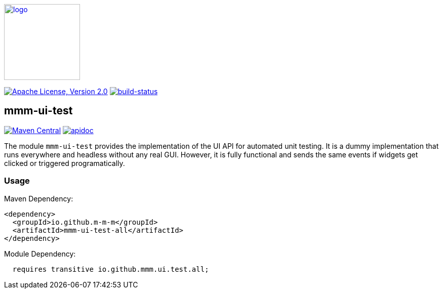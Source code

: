 image:https://m-m-m.github.io/logo.svg[logo,width="150",link="https://m-m-m.github.io"]

image:https://img.shields.io/github/license/m-m-m/ui-test.svg?label=License["Apache License, Version 2.0",link=https://github.com/m-m-m/ui-test/blob/master/LICENSE]
image:https://travis-ci.org/m-m-m/ui-test.svg?branch=master["build-status",link="https://travis-ci.org/m-m-m/ui-test"]

== mmm-ui-test

image:https://img.shields.io/maven-central/v/io.github.m-m-m/mmm-ui-test.svg?label=Maven%20Central["Maven Central",link=https://search.maven.org/search?q=g:io.github.m-m-m]
image:https://m-m-m.github.io/javadoc.svg?status=online["apidoc",link="https://m-m-m.github.io/docs/api/io.github.mmm.ui.test/module-summary.html"]

The module `mmm-ui-test` provides the implementation of the UI API for automated unit testing.
It is a dummy implementation that runs everywhere and headless without any real GUI.
However, it is fully functional and sends the same events if widgets get clicked or triggered programatically.

=== Usage

Maven Dependency:
```xml
<dependency>
  <groupId>io.github.m-m-m</groupId>
  <artifactId>mmm-ui-test-all</artifactId>
</dependency>
```

Module Dependency:
```java
  requires transitive io.github.mmm.ui.test.all;
```

